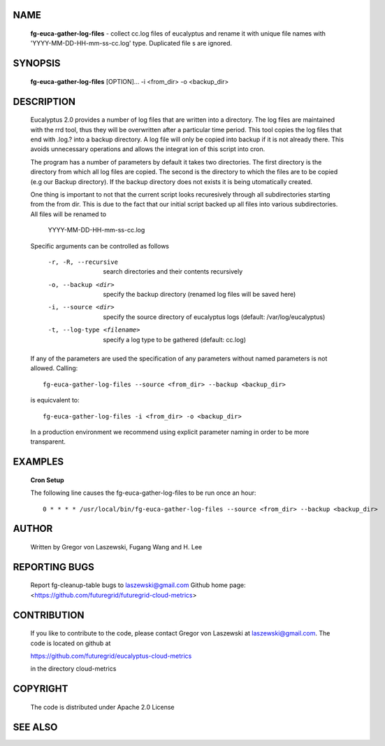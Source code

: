 NAME
====
 
 **fg-euca-gather-log-files** - collect cc.log files of eucalyptus and
 rename it with unique file names with 'YYYY-MM-DD-HH-mm-ss-cc.log'
 type. Duplicated file s are ignored.

SYNOPSIS
========

 **fg-euca-gather-log-files** [OPTION]... -i <from_dir> -o <backup_dir>

DESCRIPTION
===========

 Eucalyptus 2.0 provides a number of log files that are written into a
 directory.  The log files are maintained with the rrd tool, thus they
 will be overwritten after a particular time period. This tool copies
 the log files that end with .log.? into a backup directory. A log
 file will only be copied into backup if it is not already there. This
 avoids unnecessary operations and allows the integrat ion of this
 script into cron.

 The program has a number of parameters by default it takes two
 directories. The first directory is the directory from which all log
 files are copied. The second is the directory to which the files are
 to be copied (e.g our Backup directory).  If the backup directory
 does not exists it is being utomatically created.

 One thing is important to not that the current script looks
 recuresively through all subdirectories starting from the from
 dir. This is due to the fact that our initial script backed up all
 files into various subdirectories. All files will be renamed to

   YYYY-MM-DD-HH-mm-ss-cc.log

 Specific arguments can be controlled as follows

  -r, -R, --recursive
      search directories and their contents recursively

  -o, --backup <dir>
      specify the backup directory (renamed log files will be saved here)

  -i, --source <dir>
      specify the source directory of eucalyptus logs 
      (default: /var/log/eucalyptus)

  -t, --log-type <filename>
      specify a log type to be gathered (default: cc.log)
      
 If any of the parameters are used the specification of any
 parameters without named parameters is not allowed. Calling::

    fg-euca-gather-log-files --source <from_dir> --backup <backup_dir>

 is equicvalent to::

    fg-euca-gather-log-files -i <from_dir> -o <backup_dir>

 In a production environment we recommend using explicit parameter naming
 in order to be more transparent.

EXAMPLES
========

 **Cron Setup**
 
 The following line causes the fg-euca-gather-log-files to be run once an hour::

    0 * * * * /usr/local/bin/fg-euca-gather-log-files --source <from_dir> --backup <backup_dir>


AUTHOR
======

 Written by Gregor von Laszewski, Fugang Wang and H. Lee

REPORTING BUGS
==============

 Report fg-cleanup-table bugs to laszewski@gmail.com
 Github home page: <https://github.com/futuregrid/futuregrid-cloud-metrics>

CONTRIBUTION
============

 If you like to contribute to the code, please contact Gregor von Laszewski
 at laszewski@gmail.com. The code is located on github at

 https://github.com/futuregrid/eucalyptus-cloud-metrics

 in the directory cloud-metrics

COPYRIGHT
=========

 The code is distributed under Apache 2.0 License

SEE ALSO
========
